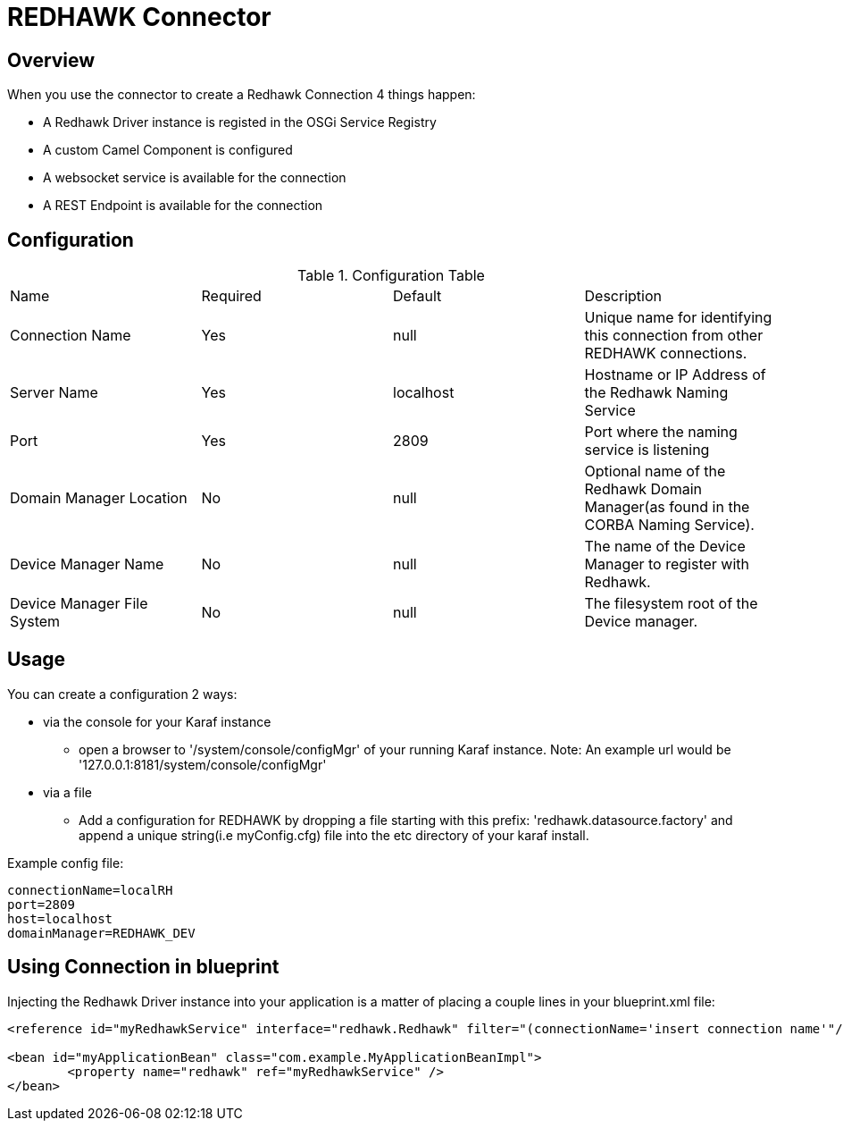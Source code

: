 = REDHAWK Connector

== Overview

When you use the connector to create a Redhawk Connection 4 things happen:

* A Redhawk Driver instance is registed in the OSGi Service Registry
* A custom Camel Component is configured 
* A websocket service is available for the connection
* A REST Endpoint is available for the connection

== Configuration

.Configuration Table
|===

|Name | Required | Default | Description 

| Connection Name
| Yes
| null
| Unique name for identifying this connection from other REDHAWK connections. 

| Server Name
| Yes
| localhost
| Hostname or IP Address of the Redhawk Naming Service 

| Port
| Yes
| 2809
| Port where the naming service is listening

| Domain Manager Location
| No
| null
| Optional name of the Redhawk Domain Manager(as found in the CORBA Naming Service). 

| Device Manager Name
| No
| null
| The name of the Device Manager to register with Redhawk.

| Device Manager File System
| No
| null
| The filesystem root of the Device manager. 

|===

== Usage

You can create a configuration 2 ways:

* via the console for your Karaf instance
** open a browser to '/system/console/configMgr' of your running Karaf instance. 
Note: An example url would be '127.0.0.1:8181/system/console/configMgr'

* via a file
** Add a configuration for REDHAWK by dropping a file starting with this prefix: 'redhawk.datasource.factory' and append a unique string(i.e myConfig.cfg) file into the etc directory of your karaf install.

Example config file:
----
connectionName=localRH
port=2809
host=localhost
domainManager=REDHAWK_DEV
----

== Using Connection in blueprint

Injecting the Redhawk Driver instance into your application is a matter of placing a couple lines in your blueprint.xml file:

[source,xml]
----
<reference id="myRedhawkService" interface="redhawk.Redhawk" filter="(connectionName='insert connection name'"/>)

<bean id="myApplicationBean" class="com.example.MyApplicationBeanImpl">
	<property name="redhawk" ref="myRedhawkService" />
</bean>
----
